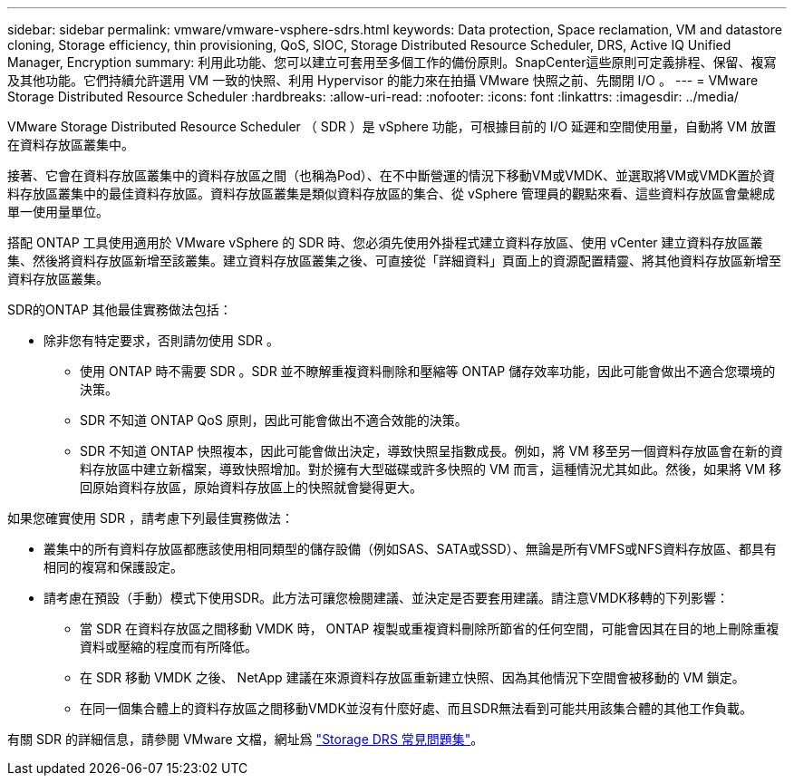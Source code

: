 ---
sidebar: sidebar 
permalink: vmware/vmware-vsphere-sdrs.html 
keywords: Data protection, Space reclamation, VM and datastore cloning, Storage efficiency, thin provisioning, QoS, SIOC, Storage Distributed Resource Scheduler, DRS, Active IQ Unified Manager, Encryption 
summary: 利用此功能、您可以建立可套用至多個工作的備份原則。SnapCenter這些原則可定義排程、保留、複寫及其他功能。它們持續允許選用 VM 一致的快照、利用 Hypervisor 的能力來在拍攝 VMware 快照之前、先關閉 I/O 。 
---
= VMware Storage Distributed Resource Scheduler
:hardbreaks:
:allow-uri-read: 
:nofooter: 
:icons: font
:linkattrs: 
:imagesdir: ../media/


[role="lead"]
VMware Storage Distributed Resource Scheduler （ SDR ）是 vSphere 功能，可根據目前的 I/O 延遲和空間使用量，自動將 VM 放置在資料存放區叢集中。

接著、它會在資料存放區叢集中的資料存放區之間（也稱為Pod）、在不中斷營運的情況下移動VM或VMDK、並選取將VM或VMDK置於資料存放區叢集中的最佳資料存放區。資料存放區叢集是類似資料存放區的集合、從 vSphere 管理員的觀點來看、這些資料存放區會彙總成單一使用量單位。

搭配 ONTAP 工具使用適用於 VMware vSphere 的 SDR 時、您必須先使用外掛程式建立資料存放區、使用 vCenter 建立資料存放區叢集、然後將資料存放區新增至該叢集。建立資料存放區叢集之後、可直接從「詳細資料」頁面上的資源配置精靈、將其他資料存放區新增至資料存放區叢集。

SDR的ONTAP 其他最佳實務做法包括：

* 除非您有特定要求，否則請勿使用 SDR 。
+
** 使用 ONTAP 時不需要 SDR 。SDR 並不瞭解重複資料刪除和壓縮等 ONTAP 儲存效率功能，因此可能會做出不適合您環境的決策。
** SDR 不知道 ONTAP QoS 原則，因此可能會做出不適合效能的決策。
** SDR 不知道 ONTAP 快照複本，因此可能會做出決定，導致快照呈指數成長。例如，將 VM 移至另一個資料存放區會在新的資料存放區中建立新檔案，導致快照增加。對於擁有大型磁碟或許多快照的 VM 而言，這種情況尤其如此。然後，如果將 VM 移回原始資料存放區，原始資料存放區上的快照就會變得更大。




如果您確實使用 SDR ，請考慮下列最佳實務做法：

* 叢集中的所有資料存放區都應該使用相同類型的儲存設備（例如SAS、SATA或SSD）、無論是所有VMFS或NFS資料存放區、都具有相同的複寫和保護設定。
* 請考慮在預設（手動）模式下使用SDR。此方法可讓您檢閱建議、並決定是否要套用建議。請注意VMDK移轉的下列影響：
+
** 當 SDR 在資料存放區之間移動 VMDK 時， ONTAP 複製或重複資料刪除所節省的任何空間，可能會因其在目的地上刪除重複資料或壓縮的程度而有所降低。
** 在 SDR 移動 VMDK 之後、 NetApp 建議在來源資料存放區重新建立快照、因為其他情況下空間會被移動的 VM 鎖定。
** 在同一個集合體上的資料存放區之間移動VMDK並沒有什麼好處、而且SDR無法看到可能共用該集合體的其他工作負載。




有關 SDR 的詳細信息，請參閱 VMware 文檔，網址爲 https://knowledge.broadcom.com/external/article/320864/storage-drs-faq.html["Storage DRS 常見問題集"^]。
